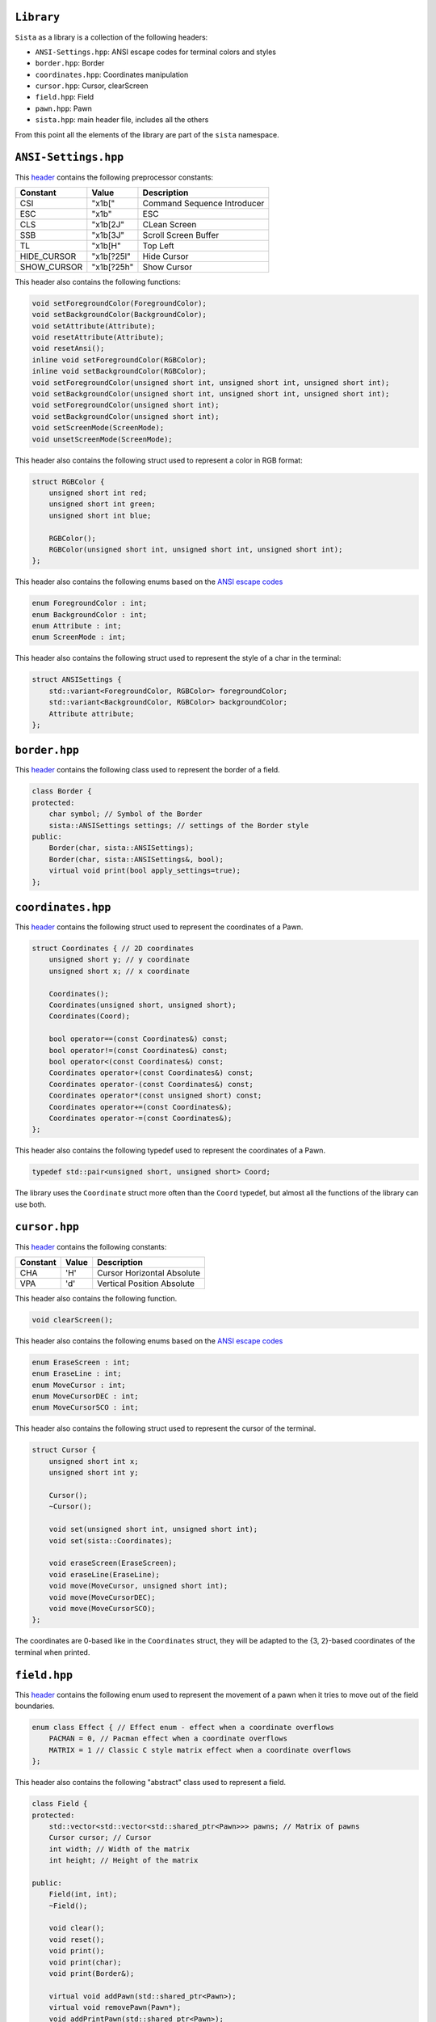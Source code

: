 ``Library``
================

``Sista`` as a library is a collection of the following headers:

- ``ANSI-Settings.hpp``: ANSI escape codes for terminal colors and styles
- ``border.hpp``: Border
- ``coordinates.hpp``: Coordinates manipulation
- ``cursor.hpp``: Cursor, clearScreen
- ``field.hpp``: Field
- ``pawn.hpp``: Pawn
- ``sista.hpp``: main header file, includes all the others

From this point all the elements of the library are part of the ``sista`` namespace.

``ANSI-Settings.hpp``
================

This `header <https://github.com/FLAK-ZOSO/Sista/blob/main/include/sista/ANSI-Settings.hpp>`_ contains the following preprocessor constants:

+-------------+-------------+-----------------------------+
| Constant    | Value       | Description                 |
+=============+=============+=============================+
| CSI         | "\x1b["     | Command Sequence Introducer |
+-------------+-------------+-----------------------------+
| ESC         | "\x1b"      | ESC                         |
+-------------+-------------+-----------------------------+
| CLS         | "\x1b[2J"   | CLean Screen                |
+-------------+-------------+-----------------------------+
| SSB         | "\x1b[3J"   | Scroll Screen Buffer        |
+-------------+-------------+-----------------------------+
| TL          | "\x1b[H"    | Top Left                    |
+-------------+-------------+-----------------------------+
| HIDE_CURSOR | "\x1b[?25l" | Hide Cursor                 |
+-------------+-------------+-----------------------------+
| SHOW_CURSOR | "\x1b[?25h" | Show Cursor                 |
+-------------+-------------+-----------------------------+

This header also contains the following functions:

.. code-block:: cpp

    void setForegroundColor(ForegroundColor);
    void setBackgroundColor(BackgroundColor);
    void setAttribute(Attribute);
    void resetAttribute(Attribute);
    void resetAnsi();
    inline void setForegroundColor(RGBColor);
    inline void setBackgroundColor(RGBColor);
    void setForegroundColor(unsigned short int, unsigned short int, unsigned short int);
    void setBackgroundColor(unsigned short int, unsigned short int, unsigned short int);
    void setForegroundColor(unsigned short int);
    void setBackgroundColor(unsigned short int);
    void setScreenMode(ScreenMode);
    void unsetScreenMode(ScreenMode);

This header also contains the following struct used to represent a color in RGB format:

.. code-block:: cpp

    struct RGBColor {
        unsigned short int red;
        unsigned short int green;
        unsigned short int blue;

        RGBColor();
        RGBColor(unsigned short int, unsigned short int, unsigned short int);
    };

This header also contains the following enums based on the `ANSI escape codes <https://en.wikipedia.org/wiki/ANSI_escape_code>`_

.. code-block:: cpp

    enum ForegroundColor : int;
    enum BackgroundColor : int;
    enum Attribute : int;
    enum ScreenMode : int;

This header also contains the following struct used to represent the style of a char in the terminal:

.. code-block:: cpp

    struct ANSISettings {
        std::variant<ForegroundColor, RGBColor> foregroundColor;
        std::variant<BackgroundColor, RGBColor> backgroundColor;
        Attribute attribute;
    };

``border.hpp``
================

This `header <https://github.com/FLAK-ZOSO/Sista/blob/main/include/sista/border.hpp>`_ contains the following class used to represent the border of a field.

.. code-block:: cpp

    class Border {
    protected:
        char symbol; // Symbol of the Border
        sista::ANSISettings settings; // settings of the Border style
    public:
        Border(char, sista::ANSISettings);
        Border(char, sista::ANSISettings&, bool);
        virtual void print(bool apply_settings=true);
    };

``coordinates.hpp``
================

This `header <https://github.com/FLAK-ZOSO/Sista/blob/main/include/sista/coordinates.hpp>`_ contains the following struct used to represent the coordinates of a Pawn.

.. code-block:: cpp

    struct Coordinates { // 2D coordinates
        unsigned short y; // y coordinate
        unsigned short x; // x coordinate

        Coordinates();
        Coordinates(unsigned short, unsigned short);
        Coordinates(Coord);

        bool operator==(const Coordinates&) const;
        bool operator!=(const Coordinates&) const;
        bool operator<(const Coordinates&) const;
        Coordinates operator+(const Coordinates&) const;
        Coordinates operator-(const Coordinates&) const;
        Coordinates operator*(const unsigned short) const;
        Coordinates operator+=(const Coordinates&);
        Coordinates operator-=(const Coordinates&);
    };

This header also contains the following typedef used to represent the coordinates of a Pawn.

.. code-block:: cpp

    typedef std::pair<unsigned short, unsigned short> Coord;

The library uses the ``Coordinate`` struct more often than the ``Coord`` typedef, but almost all the functions of the library can use both.

``cursor.hpp``
================

This `header <https://github.com/FLAK-ZOSO/Sista/blob/main/include/sista/coordinates.hpp>`_ contains the following constants:

+--------------+--------------+-----------------------------+
| Constant     | Value        | Description                 |
+==============+==============+=============================+
| CHA          | 'H'          | Cursor Horizontal Absolute  |
+--------------+--------------+-----------------------------+
| VPA          | 'd'          | Vertical Position Absolute  |
+--------------+--------------+-----------------------------+

This header also contains the following function.

.. code-block:: cpp

    void clearScreen();

This header also contains the following enums based on the `ANSI escape codes <https://en.wikipedia.org/wiki/ANSI_escape_code>`_

.. code-block:: cpp

    enum EraseScreen : int;
    enum EraseLine : int;
    enum MoveCursor : int;
    enum MoveCursorDEC : int;
    enum MoveCursorSCO : int;

This header also contains the following struct used to represent the cursor of the terminal.

.. code-block:: cpp

    struct Cursor {
        unsigned short int x;
        unsigned short int y;

        Cursor();
        ~Cursor();

        void set(unsigned short int, unsigned short int);
        void set(sista::Coordinates);

        void eraseScreen(EraseScreen);
        void eraseLine(EraseLine);
        void move(MoveCursor, unsigned short int);
        void move(MoveCursorDEC);
        void move(MoveCursorSCO);
    };

The coordinates are 0-based like in the ``Coordinates`` struct, they will be adapted to the {3, 2}-based coordinates of the terminal when printed.

``field.hpp``
================

This `header <https://github.com/FLAK-ZOSO/Sista/blob/main/include/sista/field.hpp>`_ contains the following enum used to represent the movement of a pawn when it tries to move out of the field boundaries.

.. code-block:: cpp

    enum class Effect { // Effect enum - effect when a coordinate overflows
        PACMAN = 0, // Pacman effect when a coordinate overflows
        MATRIX = 1 // Classic C style matrix effect when a coordinate overflows
    };

This header also contains the following "abstract" class used to represent a field.

.. code-block:: cpp

    class Field {
    protected:
        std::vector<std::vector<std::shared_ptr<Pawn>>> pawns; // Matrix of pawns
        Cursor cursor; // Cursor
        int width; // Width of the matrix
        int height; // Height of the matrix
    
    public:
        Field(int, int);
        ~Field();
    
        void clear();
        void reset();
        void print();
        void print(char);
        void print(Border&);
    
        virtual void addPawn(std::shared_ptr<Pawn>);
        virtual void removePawn(Pawn*);
        void addPrintPawn(std::shared_ptr<Pawn>);
        void rePrintPawn(Pawn*);
        Pawn* getPawn(Coordinates&);

        void movePawn(Pawn*, Coordinates&);
        void movePawnBy(Pawn*, Coordinates&);
        void movePawnBy(Pawn*, Coordinates&, bool);
        void movePawnFromTo(Coordinates&, Coordinates&);
    
        bool isOccupied(Coordinates&);
        bool isOutOfBounds(Coordinates&);
        bool isFree(Coordinates&);
        void validateCoordinates(Coordinates&);
    };

ℹ️ - All the methods with a ``Coordinates&`` argument can use a ``Coord`` typedef or two ``unsigned short`` instead.

When using a ``SwappableField``, the movement of a ``Pawn`` can be queued using a ``Path`` object.

.. code-block:: cpp

    struct Path { // Path struct - begin and end Coordinates of a path
        static int current_priority; // current_priority - priority of the current Path [counter]
        int priority; // priority - priority of the Path (used in operator<)
        Coordinates begin;
        Coordinates end;
        Pawn* pawn; // pawn - the pawn that is moving along the path

        Path(Coordinates, Coordinates, Pawn*);

        bool operator|(const Path& other) const;
        bool operator<(const Path& other) const;
    };

Then the ``SwappableField`` class can be used to represent a field with some useful function to handle cell-conflicts.

.. code-block:: cpp
    
    class SwappableField: public Field {
    private:
        std::vector<std::vector<short int>> pawnsCount;
        std::vector<Path> pawnsToSwap;
        Coord firstInvalidCell(std::vector<std::vector<short int>>&);
    
    public:
        SwappableField(int, int);
        ~SwappableField();
    
        void addPawn(std::shared_ptr<Pawn>);
        void removePawn(Pawn*);
        void clearPawnsToSwap();

        Coordinates movingByCoordinates(Pawn*, unsigned short, unsigned short);
        Coordinates movingByCoordinates(Pawn*, unsigned short, unsigned short, bool);

        void addPawnToSwap(Pawn*, Coordinates&);
        void addPawnToSwap(Path&);
        void applySwaps();
        void swapTwoPawns(Coordinates&, Coordinates&);
        void swapTwoPawns(Pawn*, Pawn*);
    };

``pawn.hpp``
================

This `header <https://github.com/FLAK-ZOSO/Sista/blob/main/include/sista/pawn.hpp>`_ contains the following "abstract" class used to represent a pawn.

.. code-block:: cpp

    class Pawn {
    protected:
        char symbol;
        Coordinates coordinates;
        sista::ANSISettings settings;

    public:
        Pawn(char, Coordinates, sista::ANSISettings);
        Pawn(char, Coordinates&, sista::ANSISettings&, bool);
        virtual ~Pawn();

        virtual void print();
    };

``sista.hpp``
================

This `header <https://github.com/FLAK-ZOSO/Sista/blob/main/include/sista/sista.hpp>`_ includes all the other headers.

.. code-block:: cpp

    #include "ANSI-Settings.hpp" // ForegroundColor, BackgroundColor, Attribute, ANSISettings
    #include "border.hpp" // Border
    #include "coordinates.hpp" // Coord, Coordinates, <utility>
    #include "pawn.hpp" // Pawn
    #include "field.hpp" // Field, Path, SwappableField
    #include "cursor.hpp" // Cursor, clearScreen [cross-platform since v0.6.0]